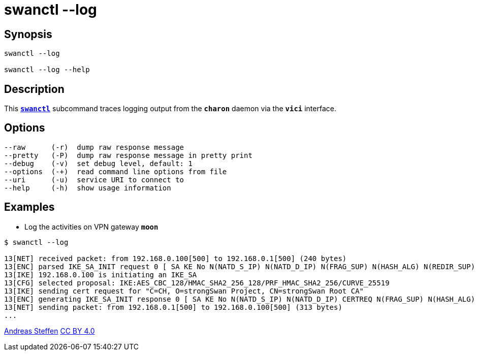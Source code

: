 = swanctl --log
:prewrap!:

== Synopsis

----
swanctl --log

swanctl --log --help
----

== Description

This xref:./swanctl.adoc[`*swanctl*`] subcommand traces logging output from the
`*charon*` daemon via the `*vici*` interface.

== Options

----
--raw      (-r)  dump raw response message
--pretty   (-P)  dump raw response message in pretty print
--debug    (-v)  set debug level, default: 1
--options  (-+)  read command line options from file
--uri      (-u)  service URI to connect to
--help     (-h)  show usage information
----

== Examples

* Log the activities on VPN gateway `*moon*`
----
$ swanctl --log

13[NET] received packet: from 192.168.0.100[500] to 192.168.0.1[500] (240 bytes)
13[ENC] parsed IKE_SA_INIT request 0 [ SA KE No N(NATD_S_IP) N(NATD_D_IP) N(FRAG_SUP) N(HASH_ALG) N(REDIR_SUP) ]
13[IKE] 192.168.0.100 is initiating an IKE_SA
13[CFG] selected proposal: IKE:AES_CBC_128/HMAC_SHA2_256_128/PRF_HMAC_SHA2_256/CURVE_25519
13[IKE] sending cert request for "C=CH, O=strongSwan Project, CN=strongSwan Root CA"
13[ENC] generating IKE_SA_INIT response 0 [ SA KE No N(NATD_S_IP) N(NATD_D_IP) CERTREQ N(FRAG_SUP) N(HASH_ALG) N(CHDLESS_SUP) N(MULT_AUTH) ]
13[NET] sending packet: from 192.168.0.1[500] to 192.168.0.100[500] (313 bytes)
...
----

:AS: mailto:andreas.steffen@strongswan.org
:CC: http://creativecommons.org/licenses/by/4.0/

{AS}[Andreas Steffen] {CC}[CC BY 4.0]
